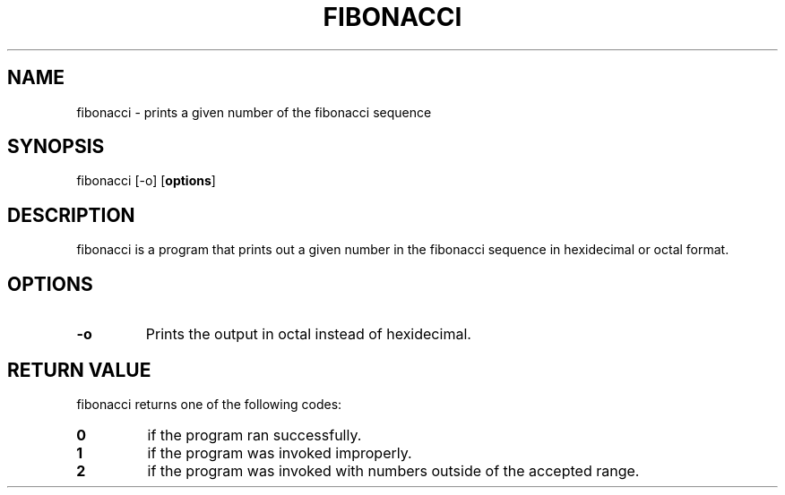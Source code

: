 .TH FIBONACCI 1 "April 2023" "1.0" "fibonacci man page"
.SH NAME
fibonacci - prints a given number of the fibonacci sequence

.SH SYNOPSIS
fibonacci [-o]
.OP options

.SH DESCRIPTION
fibonacci is a program that prints out a given number in the fibonacci
sequence in hexidecimal or octal format.

.SH OPTIONS
.TP
.B -o
Prints the output in octal instead of hexidecimal.

.SH RETURN VALUE
fibonacci returns one of the following codes:
.TP
.B 0
if the program ran successfully.
.TP
.B 1
if the program was invoked improperly.
.TP
.B 2
if the program was invoked with numbers outside of the accepted range.

